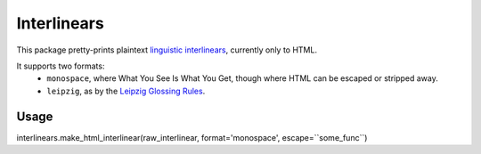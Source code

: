 ============
Interlinears
============

This package pretty-prints plaintext `linguistic interlinears`__,
currently only to HTML.

__ http://en.wikipedia.org/wiki/Interlinear_gloss

It supports two formats:
    - ``monospace``, where What You See Is What You Get, though where HTML
      can be escaped or stripped away.
    - ``leipzig``, as by the `Leipzig Glossing Rules`__.

__ http://www.eva.mpg.de/lingua/resources/glossing-rules.php

Usage
-----

interlinears.make_html_interlinear(raw_interlinear, format='monospace', escape=``some_func``)
